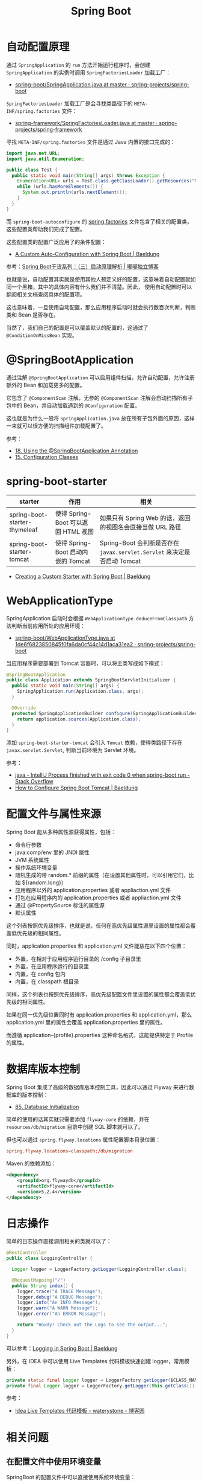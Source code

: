 #+TITLE:      Spring Boot

* 目录                                                    :TOC_4_gh:noexport:
- [[#自动配置原理][自动配置原理]]
- [[#springbootapplication][@SpringBootApplication]]
- [[#spring-boot-starter][spring-boot-starter]]
- [[#webapplicationtype][WebApplicationType]]
- [[#配置文件与属性来源][配置文件与属性来源]]
- [[#数据库版本控制][数据库版本控制]]
- [[#日志操作][日志操作]]
- [[#相关问题][相关问题]]
  - [[#在配置文件中使用环境变量][在配置文件中使用环境变量]]

* 自动配置原理
  通过 ~SpringApplication~ 的 ~run~ 方法开始运行程序时，会创建 ~SpringApplication~ 的实例时调用 ~SpringFactoriesLoader~ 加载工厂：
  + [[https://github.com/spring-projects/spring-boot/blob/master/spring-boot-project/spring-boot/src/main/java/org/springframework/boot/SpringApplication.java#L434][spring-boot/SpringApplication.java at master · spring-projects/spring-boot]]

  ~SpringFactoriesLoader~ 加载工厂是会寻找类路径下的 ~META-INF/spring.factories~ 文件：
  + [[https://github.com/spring-projects/spring-framework/blob/master/spring-core/src/main/java/org/springframework/core/io/support/SpringFactoriesLoader.java][spring-framework/SpringFactoriesLoader.java at master · spring-projects/spring-framework]]

  寻找 ~META-INF/spring.factories~ 文件是通过 Java 内置的接口完成的：
  #+BEGIN_SRC java
    import java.net.URL;
    import java.util.Enumeration;

    public class Test {
      public static void main(String[] args) throws Exception {
        Enumeration<URL> urls = Test.class.getClassLoader().getResources("META-INF/spring.factories");
        while (urls.hasMoreElements()) {
          System.out.println(urls.nextElement());
        }
      }
    }
  #+END_SRC  

  而 ~spring-boot-autoconfigure~ 的 [[https://github.com/spring-projects/spring-boot/blob/master/spring-boot-project/spring-boot-autoconfigure/src/main/resources/META-INF/spring.factories][spring.factories]] 文件包含了相关的配置类，这些配置类帮助我们完成了配置。

  这些配置类的配置广泛应用了的条件配置：
  + [[https://www.baeldung.com/spring-boot-custom-auto-configuration][A Custom Auto-Configuration with Spring Boot | Baeldung]]

  参考：[[http://tengj.top/2017/03/09/springboot3/#%E6%B7%B1%E5%85%A5%E6%8E%A2%E7%B4%A2SpringApplication%E6%89%A7%E8%A1%8C%E6%B5%81%E7%A8%8B][Spring Boot干货系列：（三）启动原理解析 | 嘟嘟独立博客]]

  也就是说，自动配置其实就是使用其他人预定义好的配置，这意味着自动配置就如同一个黑箱，其中的具体内容有什么我们并不清楚。因此，
  使用自动配置时可以翻阅相关文档查阅具体的配置项。

  这也意味着，一旦使用自动配置，那么应用程序启动时就会执行数百次判断，判断类和 Bean 是否存在。

  当然了，我们自己的配置是可以覆盖默认的配置的，这通过了 ~@ConditionOnMissBean~ 实现。

* @SpringBootApplication
  通过注解 ~@SpringBootApplication~ 可以启用组件扫描，允许自动配置，允许注册额外的 Bean 和加载更多的配置。

  它包含了 ~@ComponentScan~ 注解，无参的 ~@ComponentScan~ 注解会自动扫描所有子包中的 Bean，并自动加载遇到的 ~@Configuration~ 配置。

  这也就是为什么一般将 ~SpringApplication.java~ 放在所有子包外面的原因，这样一来就可以很方便的扫描组件加载配置了。

  参考：
  + [[https://docs.spring.io/spring-boot/docs/current/reference/html/using-boot-using-springbootapplication-annotation.html][18. Using the @SpringBootApplication Annotation]]
  + [[https://docs.spring.io/spring-boot/docs/current/reference/html/using-boot-configuration-classes.html][15. Configuration Classes]]

* spring-boot-starter
  |-------------------------------+-------------------------------------+------------------------------------------------------------------------|
  | starter                       | 作用                                | 相关                                                                   |
  |-------------------------------+-------------------------------------+------------------------------------------------------------------------|
  | spring-boot-starter-thymeleaf | 使得 Spring-Boot 可以返回 HTML 视图 | 如果只有 Spring Web 的话，返回的视图名会直接当做 URL 路径              |
  | spring-boot-starter-tomcat    | 使得 Spring-Boot 启动内嵌的 Tomcat  | Spring-Boot 会判断是否存在 ~javax.servlet.Servlet~ 来决定是否启动 Tomcat |
  |-------------------------------+-------------------------------------+------------------------------------------------------------------------|

  + [[https://www.baeldung.com/spring-boot-custom-starter][Creating a Custom Starter with Spring Boot | Baeldung]]

* WebApplicationType
  SpringApplication 启动时会根据 ~WebApplicationType.deduceFromClasspath~ 方法判断当前应用所处的应用环境：
  + [[https://github.com/spring-projects/spring-boot/blob/1de6f6823850845f0fa6da0cf44c14d1aca31ea2/spring-boot-project/spring-boot/src/main/java/org/springframework/boot/WebApplicationType.java#L63][spring-boot/WebApplicationType.java at 1de6f6823850845f0fa6da0cf44c14d1aca31ea2 · spring-projects/spring-boot]]

  当应用程序需要部署到 Tomcat 容器时，可以将主类写成如下模式：
  #+BEGIN_SRC java
    @SpringBootApplication
    public class Application extends SpringBootServletInitializer {
      public static void main(String[] args) {
        SpringApplication.run(Application.class, args);
      }

      @Override
      protected SpringApplicationBuilder configure(SpringApplicationBuilder application) {
        return application.sources(Application.class);
      }
    }
  #+END_SRC

  添加 ~spring-boot-starter-tomcat~ 会引入 ~Tomcat~ 依赖，使得类路径下存在 ~javax.servlet.Servlet~, 判断当前环境为 Servlet 环境。

  参考：
  + [[https://stackoverflow.com/questions/32758996/intellij-process-finished-with-exit-code-0-when-spring-boot-run][java - IntelliJ Process finished with exit code 0 when spring-boot run - Stack Overflow]]
  + [[https://www.baeldung.com/spring-boot-configure-tomcat][How to Configure Spring Boot Tomcat | Baeldung]]

* 配置文件与属性来源
  Spring Boot 能从多种属性源获得属性，包括：
  + 命令行参数
  + java:comp/env 里的 JNDI 属性
  + JVM 系统属性
  + 操作系统环境变量
  + 随机生成的带 random.* 前缀的属性（在设置其他属性时，可以引用它们，比如 ${random.long}）
  + 应用程序以外的 application.properties 或者 appliaction.yml 文件
  + 打包在应用程序内的 application.properties 或者 appliaction.yml 文件
  + 通过 @PropertySource 标注的属性源
  + 默认属性

  这个列表按照优先级排序，也就是说，任何在高优先级属性源里设置的属性都会覆盖低优先级的相同属性。
  
  同时，application.properties 和 application.yml 文件能放在以下四个位置：
  + 外置，在相对于应用程序运行目录的 /config 子目录里
  + 外置，在应用程序运行的目录里
  + 内置，在 config 包内
  + 内置，在 classpath 根目录

  同样，这个列表也按照优先级排序，高优先级配置文件里设置的属性都会覆盖低优先级的相同属性。

  如果在同一优先级位置同时有 application.properties 和 application.yml，那么 application.yml 里的属性会覆盖 application.properties 里的属性。

  而遵循 application-{profile}.properties 这种命名格式，这能提供特定于 Profile 的属性。

* 数据库版本控制
  Spring Boot 集成了高级的数据库版本控制工具，因此可以通过 Flyway 来进行数据库的版本控制：
  + [[https://docs.spring.io/spring-boot/docs/current/reference/html/howto-database-initialization.html][85. Database Initialization]]  

  简单的使用的话其实就只需要添加 ~flyway-core~ 的依赖，并在 ~resources/db/migration~ 目录中创建 SQL 脚本就可以了。

  但也可以通过 ~spring.flyway.locations~ 属性配置脚本目录位置：
  #+BEGIN_SRC conf
    spring.flyway.locations=classpath:/db/migration
  #+END_SRC

  Maven 的依赖添加：
  #+BEGIN_SRC xml
    <dependency>
        <groupId>org.flywaydb</groupId>
        <artifactId>flyway-core</artifactId>
        <version>5.2.4</version>
    </dependency>
  #+END_SRC

* 日志操作
  简单的日志操作直接调用相关的类就可以了：
  #+BEGIN_SRC java
    @RestController
    public class LoggingController {

      Logger logger = LoggerFactory.getLogger(LoggingController.class);

      @RequestMapping("/")
      public String index() {
        logger.trace("A TRACE Message");
        logger.debug("A DEBUG Message");
        logger.info("An INFO Message");
        logger.warn("A WARN Message");
        logger.error("An ERROR Message");

        return "Howdy! Check out the Logs to see the output...";
      }
    }
  #+END_SRC

  可以参考：[[https://www.baeldung.com/spring-boot-logging][Logging in Spring Boot | Baeldung]]

  另外，在 IDEA 中可以使用 Live Templates 代码模板快速创建 logger，常用模板：
  #+BEGIN_SRC java
    private static final Logger logger = LoggerFactory.getLogger($CLASS_NAME$.class);
    private final Logger logger = LoggerFactory.getLogger(this.getClass());
  #+END_SRC

  参考：
  + [[https://www.cnblogs.com/waterystone/p/6738154.html][Idea Live Templates 代码模板 - waterystone - 博客园]]

* 相关问题
** 在配置文件中使用环境变量
   SpringBoot 的配置文件中可以直接使用系统环境变量：
   #+BEGIN_SRC conf
     spring.datasource.url = ${OPENSHIFT_MYSQL_DB_HOST}:${OPENSHIFT_MYSQL_DB_PORT}/"nameofDB"
     spring.datasource.username = ${OPENSHIFT_MYSQL_DB_USERNAME}
     spring.datasource.password = ${OPENSHIFT_MYSQL_DB_PASSWORD}
   #+END_SRC

   参考：
   + [[https://stackoverflow.com/questions/35531661/using-env-variable-in-spring-boots-application-properties][java - Using env variable in Spring Boot's application.properties - Stack Overflow]]
   + [[https://docs.spring.io/spring-boot/docs/current/reference/html/boot-features-external-config.html][24. Externalized Configuration]]

